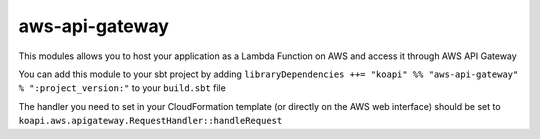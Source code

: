 aws-api-gateway
===============

This modules allows you to host your application as a Lambda Function on AWS and access it through AWS API Gateway

You can add this module to your sbt project by adding ``libraryDependencies ++= "koapi" %% "aws-api-gateway" % ":project_version:"`` to your ``build.sbt`` file

The handler you need to set in your CloudFormation template (or directly on the AWS web interface) should be set to ``koapi.aws.apigateway.RequestHandler::handleRequest``
